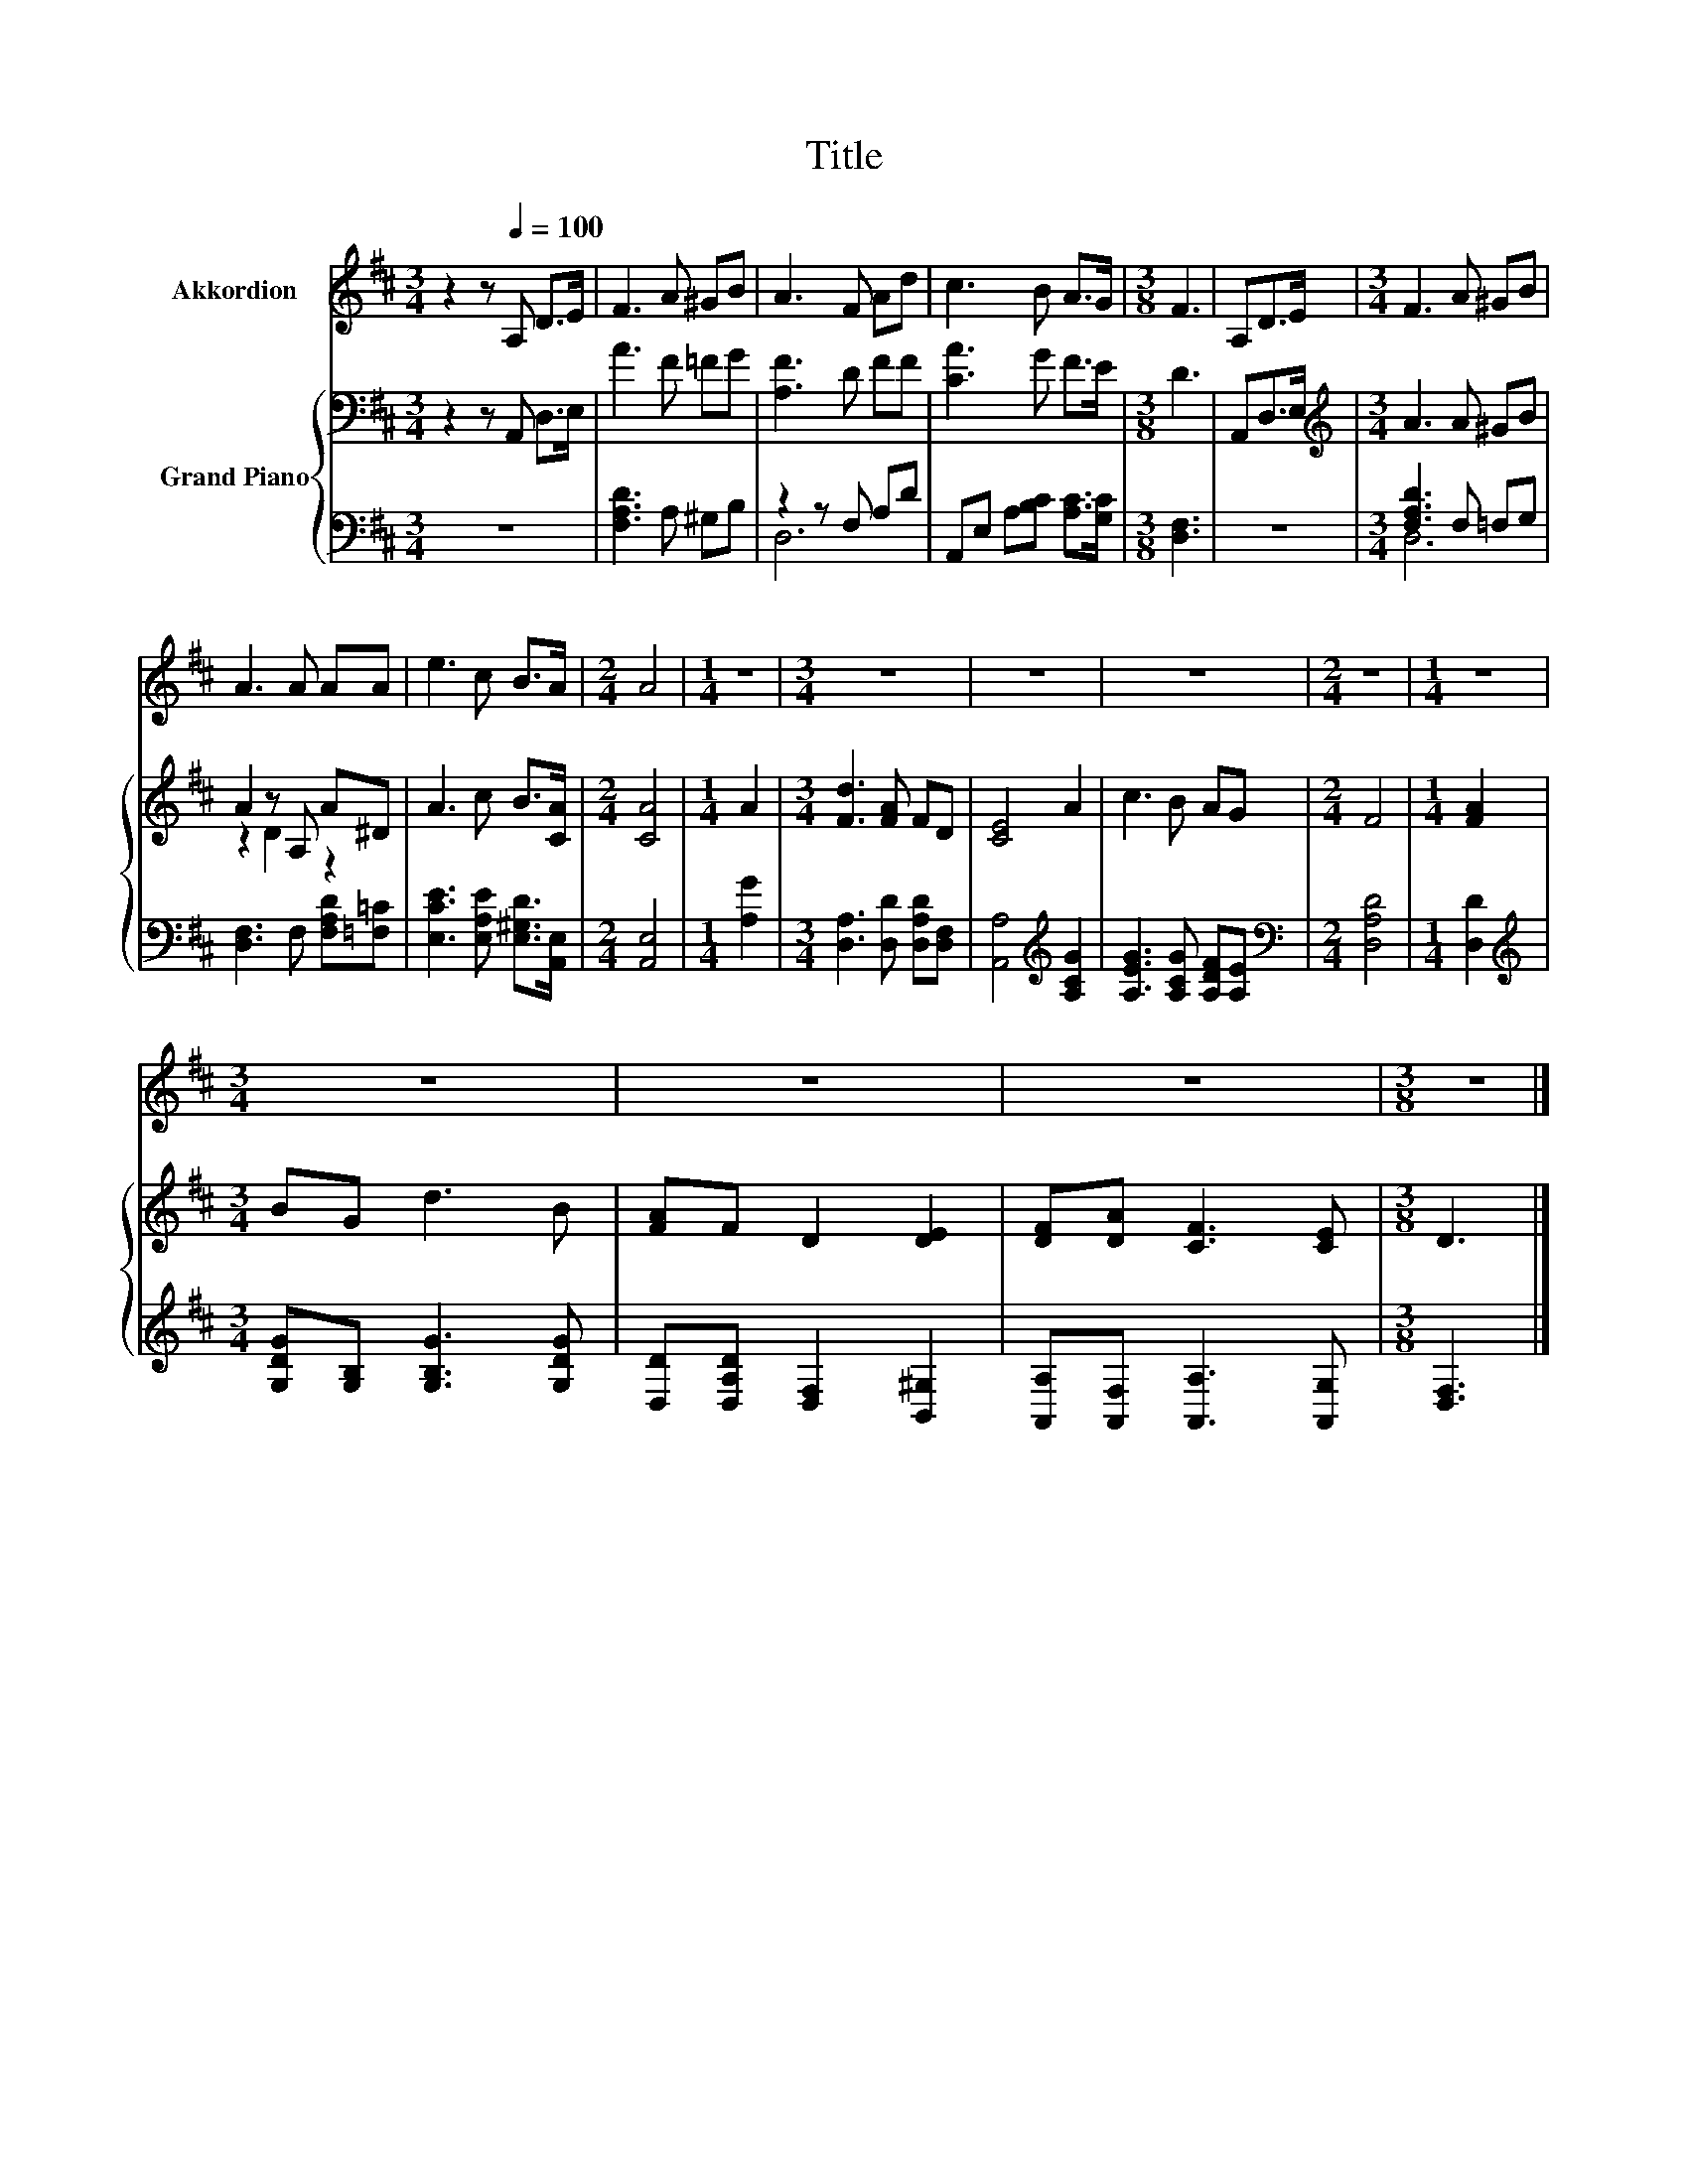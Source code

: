 X:1
T:Title
%%score 1 { ( 2 5 ) | ( 3 4 ) }
L:1/8
M:3/4
K:D
V:1 treble nm="Akkordion"
V:2 bass nm="Grand Piano"
V:5 bass 
V:3 bass 
V:4 bass 
V:1
 z2 z[Q:1/4=100] A, D>E | F3 A ^GB | A3 F Ad | c3 B A>G |[M:3/8] F3 | A,D>E |[M:3/4] F3 A ^GB | %7
 A3 A AA | e3 c B>A |[M:2/4] A4 |[M:1/4] z2 |[M:3/4] z6 | z6 | z6 |[M:2/4] z4 |[M:1/4] z2 | %16
[M:3/4] z6 | z6 | z6 |[M:3/8] z3 |] %20
V:2
 z2 z A,, D,>E, | A3 F =FG | [A,F]3 D FF | [CA]3 G F>E |[M:3/8] D3 | A,,D,>E, | %6
[M:3/4][K:treble] A3 A ^GB | A2 z A, A^D | A3 c B>[CA] |[M:2/4] [CA]4 |[M:1/4] A2 | %11
[M:3/4] [Fd]3 [FA] FD | [CE]4 A2 | c3 B AG |[M:2/4] F4 |[M:1/4] [FA]2 |[M:3/4] BG d3 B | %17
 [FA]F D2 [DE]2 | [DF][DA] [CF]3 [CE] |[M:3/8] D3 |] %20
V:3
 z6 | [F,A,D]3 A, ^G,B, | z2 z F, A,D | A,,E, A,[B,C] [A,C]>[G,C] |[M:3/8] [D,F,]3 | z3 | %6
[M:3/4] [F,A,D]3 F, =F,G, | [D,F,]3 F, [F,A,D][=F,=C] | [E,CE]3 [E,A,E] [E,^G,D]>[A,,E,] | %9
[M:2/4] [A,,E,]4 |[M:1/4] [A,G]2 |[M:3/4] [D,A,]3 [D,D] [D,A,D][D,F,] | %12
 [A,,A,]4[K:treble] [A,CG]2 | [A,EG]3 [A,CG] [A,DF][A,E] |[M:2/4][K:bass] [D,A,D]4 | %15
[M:1/4] [D,D]2 |[M:3/4][K:treble] [G,DG][G,B,] [G,B,G]3 [G,DG] | [D,D][D,A,D] [D,F,]2 [B,,^G,]2 | %18
 [A,,A,][A,,F,] [A,,A,]3 [A,,G,] |[M:3/8] [D,F,]3 |] %20
V:4
 x6 | x6 | D,6 | x6 |[M:3/8] x3 | x3 |[M:3/4] D,6 | x6 | x6 |[M:2/4] x4 |[M:1/4] x2 |[M:3/4] x6 | %12
 x4[K:treble] x2 | x6 |[M:2/4][K:bass] x4 |[M:1/4] x2 |[M:3/4][K:treble] x6 | x6 | x6 | %19
[M:3/8] x3 |] %20
V:5
 x6 | x6 | x6 | x6 |[M:3/8] x3 | x3 |[M:3/4][K:treble] x6 | z2 D2 z2 | x6 |[M:2/4] x4 |[M:1/4] x2 | %11
[M:3/4] x6 | x6 | x6 |[M:2/4] x4 |[M:1/4] x2 |[M:3/4] x6 | x6 | x6 |[M:3/8] x3 |] %20


